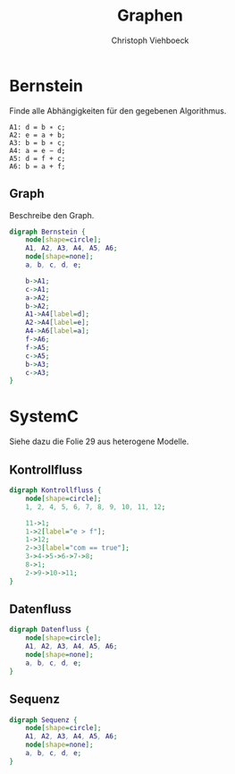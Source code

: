 #+Author: Christoph Viehboeck
#+TITLE: Graphen

* Bernstein
Finde alle Abhängigkeiten für den gegebenen Algorithmus.

#+BEGIN_SRC fundamental
A1: d = b ∗ c;
A2: e = a + b;
A3: b = b ∗ c;
A4: a = e − d;
A5: d = f + c;
A6: b = a + f;
#+END_SRC

** Graph
Beschreibe den Graph.

#+BEGIN_SRC dot :file Bernstein.png :cmdline -Kdot -Tpng
  digraph Bernstein {
	  node[shape=circle];
	  A1, A2, A3, A4, A5, A6;
	  node[shape=none];
	  a, b, c, d, e;
	
	  b->A1;
	  c->A1;
	  a->A2;
	  b->A2;
	  A1->A4[label=d];
	  A2->A4[label=e];
	  A4->A6[label=a];
	  f->A6;
	  f->A5; 
	  c->A5;
	  b->A3;
	  c->A3;
  }
#+END_SRC

#+RESULTS:
[[file:Bernstein.png]]

* SystemC
Siehe dazu die Folie 29 aus heterogene Modelle.

** Kontrollfluss
#+BEGIN_SRC dot :file Kontrollfluss.png :cmdline -Kdot -Tpng
  digraph Kontrollfluss {
	  node[shape=circle];
	  1, 2, 4, 5, 6, 7, 8, 9, 10, 11, 12;
	  
	  11->1;
	  1->2[label="e > f"];
	  1->12;
	  2->3[label="com == true"];
	  3->4->5->6->7->8;
	  8->1;
	  2->9->10->11;
  }
#+END_SRC

#+RESULTS:
[[file:Kontrollfluss.png]]

** Datenfluss
#+BEGIN_SRC dot :file Datenfluss.png :cmdline -Kdot -Tpng
  digraph Datenfluss {
	  node[shape=circle];
	  A1, A2, A3, A4, A5, A6;
	  node[shape=none];
	  a, b, c, d, e;
  }
#+END_SRC

** Sequenz
#+BEGIN_SRC dot :file Sequenz.png :cmdline -Kdot -Tpng
  digraph Sequenz {
	  node[shape=circle];
	  A1, A2, A3, A4, A5, A6;
	  node[shape=none];
	  a, b, c, d, e;
  }
#+END_SRC
